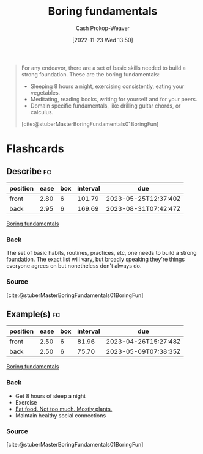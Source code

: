:PROPERTIES:
:ID:       650501e5-3253-46a2-8795-cf09c86edf16
:LAST_MODIFIED: [2023-03-14 Tue 08:08]
:END:
#+title: Boring fundamentals
#+hugo_custom_front_matter: :slug "650501e5-3253-46a2-8795-cf09c86edf16"
#+author: Cash Prokop-Weaver
#+date: [2022-11-23 Wed 13:50]
#+filetags: :concept:

#+begin_quote
For any endeavor, there are a set of basic skills needed to build a strong foundation. These are the boring fundamentals:

- Sleeping 8 hours a night, exercising consistently, eating your vegetables.
- Meditating, reading books, writing for yourself and for your peers.
- Domain specific fundamentals, like drilling guitar chords, or calculus.

[cite:@stuberMasterBoringFundamentals01BoringFun]
#+end_quote
* Flashcards
** Describe :fc:
:PROPERTIES:
:CREATED: [2022-11-23 Wed 13:52]
:FC_CREATED: 2022-11-23T21:53:40Z
:FC_TYPE:  double
:ID:       7671e518-82af-4d72-a97e-ec54718bffec
:END:
:REVIEW_DATA:
| position | ease | box | interval | due                  |
|----------+------+-----+----------+----------------------|
| front    | 2.80 |   6 |   101.79 | 2023-05-25T12:37:40Z |
| back     | 2.95 |   6 |   169.69 | 2023-08-31T07:42:47Z |
:END:

[[id:650501e5-3253-46a2-8795-cf09c86edf16][Boring fundamentals]]

*** Back
The set of basic habits, routines, practices, etc, one needs to build a strong foundation. The exact list will vary, but broadly speaking they're things everyone agrees on but nonetheless don't always do.
*** Source
[cite:@stuberMasterBoringFundamentals01BoringFun]
** Example(s) :fc:
:PROPERTIES:
:CREATED: [2022-11-23 Wed 13:53]
:FC_CREATED: 2022-11-23T21:53:55Z
:FC_TYPE:  double
:ID:       174ca9dc-b22c-41bd-9518-0a4b24b5bd3b
:END:
:REVIEW_DATA:
| position | ease | box | interval | due                  |
|----------+------+-----+----------+----------------------|
| front    | 2.50 |   6 |    81.96 | 2023-04-26T15:27:48Z |
| back     | 2.50 |   6 |    75.70 | 2023-05-09T07:38:35Z |
:END:

[[id:650501e5-3253-46a2-8795-cf09c86edf16][Boring fundamentals]]

*** Back
- Get 8 hours of sleep a night
- Exercise
- [[id:f029d4ec-6c14-4dbc-9782-3aa92783ae91][Eat food. Not too much. Mostly plants.]]
- Maintain healthy social connections
*** Source
[cite:@stuberMasterBoringFundamentals01BoringFun]
#+print_bibliography:
